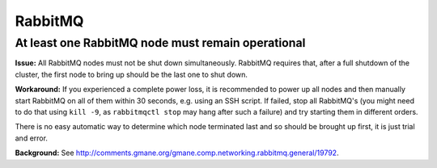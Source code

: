 
RabbitMQ
^^^^^^^^

At least one RabbitMQ node must remain operational
--------------------------------------------------

**Issue:** 
All RabbitMQ nodes must not be shut down simultaneously. RabbitMQ requires
that, after a full shutdown of the cluster, the first node to bring up should
be the last one to shut down.

**Workaround:** 
If you experienced a complete power loss, it is recommended to
power up all nodes and then manually start RabbitMQ on all of them within 30
seconds, e.g. using an SSH script. If failed, stop all RabbitMQ's (you might
need to do that using ``kill -9``, as ``rabbitmqctl stop`` may hang after such a
failure) and try starting them in different orders.

There is no easy automatic way to determine which node terminated last and so
should be brought up first, it is just trial and error.

**Background:** See http://comments.gmane.org/gmane.comp.networking.rabbitmq.general/19792.
